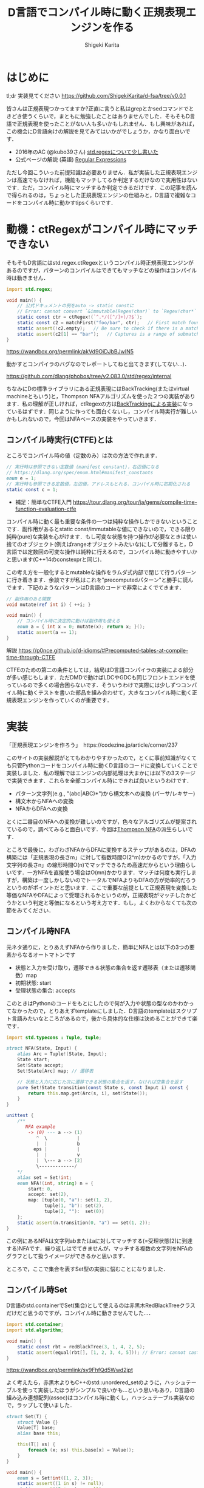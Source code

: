 #+TITLE: D言語でコンパイル時に動く正規表現エンジンを作る
#+AUTHOR: Shigeki Karita
#+LANGUAGE: ja
#+OPTIONS: toc:t num:t H:4 ^:nil pri:t author:t creator:t timestamp:t email:nil
#+HTML_MATHJAX:  path:"MathJax/MathJax.js?config=TeX-AMS_HTML"


* はじめに

tl;dr 実装見てください https://github.com/ShigekiKarita/d-fsa/tree/v0.0.1

皆さんは正規表現つかってますか?正直に言うと私はgrepとかsedコマンドでときどき使うくらいで，まともに勉強したことはありませんでした．そもそもD言語で正規表現を使ったことがない人も多いかもしれません．もし興味があれば，この機会にD言語向けの解説を見てみてはいかがでしょうか，かなり面白いです．

- 2016年のAC (@kubo39さん) [[https://qiita.com/kubo39/items/0cd4b0bc05c0a7b27450][std.regexについて少し書いた]]
- 公式ページの解説 (英語) [[https://dlang.org/articles/regular-expression.html][Regular Expressions]]

ただし今回こういった前提知識は必要ありません．私が実装した正規表現エンジンは高速でもなければ，機能もマッチしてるか判定するだけなので実用性はないです．ただ，コンパイル時にマッチするか判定できるだけです．この記事を読んで得られるのは，ちょっとした正規表現エンジンの仕組みと，D言語で複雑なコードをコンパイル時に動かすtipsくらいです．

* 動機：ctRegexがコンパイル時にマッチできない

そもそもD言語にはstd.regex.ctRegexというコンパイル時正規表現エンジンがあるのですが，パターンのコンパイルはできてもマッチなどの操作はコンパイル時は動きません．

#+begin_src d
import std.regex;

void main() {
    // 公式ドキュメントの例をauto -> static constに
    // Error: cannot convert `&immutable(Regex!char)` to `Regex!char*` at compile time ...
    static const ctr = ctRegex!(`^.*/([^/]+)/?$`);
    static const c2 = matchFirst("foo/bar", ctr);   // First match found here, if any
    static assert(!c2.empty);   // Be sure to check if there is a match before examining contents!
    static assert(c2[1] == "bar");   // Captures is a range of submatches: 0 = full match.
}

#+end_src

https://wandbox.org/permlink/akVd9OiDJbBJwIN5

動かすとコンパイラのバグなのでレポートしてねと出てきます(してない...)．

https://github.com/dlang/phobos/tree/v2.083.0/std/regex/internal

ちなみにDの標準ライブラリにある正規表現にはBackTracking(またはvirtual machineともいう)と，Thompson NFAアルゴリズムを使った２つの実装があります．私の理解が正しければ，ctRegexの方は[[https://github.com/dlang/phobos/blob/262d59f5b534c0ffe39adbfeed69e42c169fe2b6/std/regex/package.d#L439][BackTrackingによる実装]]になっているはずです．同じように作っても面白くないし，コンパイル時実行が難しいかもしれないので，今回はNFAベースの実装をやっていきます．


** コンパイル時実行(CTFE)とは

ところでコンパイル時の値（定数のみ）は次の方法で作れます．

#+begin_src d
// 実行時は参照できない定数値 (manifest constant)，右辺値になる
// https://dlang.org/spec/enum.html#manifest_constants
enum e = 1;
// 実行時も参照できる定数値，左辺値，アドレスもとれる．コンパイル時に初期化される
static const c = 1;
#+end_src

- 補足：簡単なCTFE入門 https://tour.dlang.org/tour/ja/gems/compile-time-function-evaluation-ctfe

コンパイル時に動く最も重要な条件の一つは純粋な操作しかできないということです．副作用があるとstatic const/immutableな値にできないので，できる限り純粋(pure)な実装を心がけます．もし可変な状態を持つ操作が必要なときは使い捨てのオブジェクト(例えばrangeオブジェクトみたいな)にして分離すると，D言語では定数回の可変な操作は純粋に行えるので，コンパイル時に動きやすいかと思います(C++14のconstexprと同じ)．

この考え方を一般化するとmutableな操作をラムダ式内部で閉じて行うパターンに行き着きます．余談ですが私はこれを"precomputedパターン"と勝手に読んでます．下記のようなパターンはD言語のコードで非常によくでてきます．
#+begin_src d
// 副作用のある関数
void mutate(ref int i) { ++i; }

void main() {
    // コンパイル時に決定的に動けば副作用も使える
    enum a = { int x = 0; mutate(x); return x; }();
    static assert(a == 1);
}
#+end_src

解説 https://p0nce.github.io/d-idioms/#Precomputed-tables-at-compile-time-through-CTFE

CTFEのための第二の条件としては，結局はD言語コンパイラの実装による部分が多い感じもします．ただDMDで動けばLDCやGDCも同じフロントエンドを使っているので多くの場合困らないです．そういうわけで実際には少しずつコンパイル時に動くテストを書いた部品を組み合わせて，大きなコンパイル時に動く正規表現エンジンを作っていくのが重要です．

* 実装

「正規表現エンジンを作ろう」　https://codezine.jp/article/corner/237

このサイトの実装解説がとてもわかりやすかったので，とくに事前知識がなくても只管Pythonコードをコンパイル時に動くD言語のコードに変換していくことで実装しました．私の理解ではエンジンの内部処理は大まかには以下の3ステージで実装できます．これらを全部コンパイル時にできれば良いというわけです．

- パターン文字列(e.g., "(abc|ABC)*")から構文木への変換 (パーサ/レキサー)
- 構文木からNFAへの変換
- NFAからDFAへの変換

とくに二番目のNFAへの変換が難しいのですが，色々なアルゴリズムが提案されているので，調べてみると面白いです．今回は[[https://swtch.com/~rsc/regexp/regexp1.html][Thompson NFA]]の派生らしいです．

ところで最後に，わざわざNFAからDFAに変換するステップがあるのは，DFAの構築には「正規表現の長さm」に対して指数時間O(2^m)かかるのですが，「入力文字列の長さn」の線形時間O(n)でマッチできるため高速だからという理由らしいです．一方NFAを直接使う場合はO(mn)かかります．マッチは何度も実行しますが，構築は一度しかしないのでトータルでNFAよりもDFAの方が効率的だろうというのがポイントだと思います．ここで重要な前提として正規表現を変換した等価なNFAやDFAによって受理されるかというのが，正規表現がマッチしたかどうかという判定と等価になるという考え方です．もし，よくわからなくても次の節をみてください．

** コンパイル時NFA

元ネタ通りに，とりあえずNFAから作りました．簡単にNFAとは以下の3つの要素からなるオートマトンです

- 状態と入力を受け取り，遷移できる状態の集合を返す遷移表（または遷移関数）map
- 初期状態: start
- 受理状態の集合: accepts

このときはPythonのコードをもとにしたので何が入力や状態の型なのかわかってなかったので，とりあえずtemplateにしました．D言語のtemplateはスクリプト言語みたいなところがあるので，後から具体的な仕様は決めることができて楽です．

#+begin_src d
import std.typecons : Tuple, tuple;

struct NFA(State, Input) {
    alias Arc = Tuple!(State, Input);
    State start;
    Set!State accept;
    Set!State[Arc] map; // 遷移表

    // 状態と入力に応じた次に遷移できる状態の集合を返す，なければ空集合を返す
    pure Set!State transition(const State s, const Input i) const {
        return this.map.get(Arc(s, i), set!State());
    }
}

unittest {
    /**
       NFA example
        -> (0) --- a --> (1)
           ^  \           |
           |  |           b
          eps |           |
           |  |           v
           |  \--- a --> [2]
           \-------------/
    */
    alias set = Set!int;
    enum NFA!(int, string) n = {
        start: 0,
        accept: set(2),
        map: [tuple(0, "a"): set(1, 2),
              tuple(1, "b"): set(2),
              tuple(2, ""):  set(0)]
    };
    static assert(n.transition(0, "a") == set(1, 2));
}
#+end_src
この例にあるNFAは文字列abまたはaに対してマッチする(=受理状態[2]に到達する)NFAです．繰り返しはでてきませんが，マッチする複数の文字列をNFAのグラフとして扱うイメージができるかと思います．

ところで，ここで集合を表すSet型の実装に悩むことになりました．

** コンパイル時Set

D言語のstd.containerでSet(集合)として使えるのは赤黒木RedBlackTreeクラスだけだと思うのですが，コンパイル時に動きませんでした...．

#+begin_src d
import std.container;
import std.algorithm;

void main() {
    static const rbt = redBlackTree(3, 1, 4, 2, 5);
    static assert(equal(rbt[], [1, 2, 3, 4, 5])); // Error: cannot cast ...  at compile time
}
#+end_src
https://wandbox.org/permlink/sy9FhfQd5Wwd2jpt

よく考えたら，赤黒木よりもC++のstd::unordered_setのように，ハッシュテーブルを使って実装したほうがシンプルで良いかも...という思いもあり，D言語の組み込み連想配列(assoc)はコンパイル時に動くし，ハッシュテーブル実装なので，ラップして使いました．

#+begin_src d
struct Set(T) {
    struct Value {}
    Value[T] base;
    alias base this;
    
    this(T[] xs) {
        foreach (x; xs) this.base[x] = Value();
    }
}

void main() {
    enum s = Set!int([1, 2, 3]);
    static assert((1 in s) != null);
    static assert((0 in s) == null);
}
#+end_src

実装も楽だし，たぶん速いし，コンパイル時に動くし，良いことばかりですね．

** コンパイル時DFA

DFAはNFAよりも複雑な遷移をしたくなるので，連想配列による遷移表mapではなく関数transで表すことにしました．注意点として NFA の遷移関数は ~Set!State transition(State s, Input i)~ でしたが，DFAは決定的なので ~State transition(State s, Input i)~ といった具合に戻り値が必ず一つの状態になることです．D言語はちゃんとした静的型付き言語なのに，私はスクリプト言語に型が勝手につく位の使い方をしてるので，読みづらくて申し訳ないです．

#+begin_src d
struct DFA(State, Input, alias trans, Accepts = Set!State) {
    State start;
    Accepts accepts;
    alias transition = trans;
}

unittest {
    /**
       DFA example
       -> (1) -- a --> (2) -- b --> [3]
    */
    enum map = [
        tuple(1, "a"): 2,
        tuple(2, "b"): 3,
        ];

    int t(int state, string c) {
        return map.get(tuple(state, c), 0);
    }
    enum DFA!(int, string, t) d = { start: 1, accepts: Set!int([3]) };
    // 遷移してみる
    static assert(d.transition(1, "a") == 2);
    static assert((d.transition(2, "b") in dfa.accepts) != null);
}
#+end_src

NFAと同様に，最終的に正規表現がマッチしているかの判定は遷移後の状態がaccepts集合に入っているかどうかまで簡単化されるので，このくらいの実装ならコンパイル時にマッチできることがわかります．

** 残りの部分を書く

実際のところ，これ以外の部分はもうやるだけです，とくにコンパイル時に動かないということはありませんでした．アドバイスとしてはプログラムが大きくなると何をやっているのか理解できなくなる＋コンパイル時に動かなくなることが多いので，モジュールをどんどん分割して簡単な変換例をunittestとして書き続けるのが良いと思います．意外にも組み合わせるとコンパイル時に動かなくなるということはほぼなく，どこかしらが局所的にコンパイルできないことが多いです．

以下ざっくりとした実装上のポイント解説です．

*** 字句解析

https://github.com/ShigekiKarita/d-fsa/blob/v0.0.1/source/dfsa/lexer.d

ここでは元ネタの正規表現エンジンに従って下記の数学的に使われる文法のみをサポートしました．
実用的な正規表現にでてくる + ? {} [] などは今回サポートしていませんが，それぞれ数学的な正規表現に変換できるので後回しにしてます．

#+CAPTION: 数学的な正規表現の文法
#+NAME: fig:regexp-syntax
|           | 受理する文字列           | Token列挙型     | ASTクラス名 |
|-----------+--------------------------+-----------------+-------------|
| A         | 文字                     | character       | Char        |
| A \vert B | AまたはBの集合           | opUnion         | Union       |
| AB        | AとBの連結               | なし            | Concat      |
| A*        | Aの繰り返し              | opStar          | Star        |
| (A)       | カッコ内を優先してマッチ | left/rightParen | なし        |

文字列からToken列への変換はよくあるswitch文を使ったものです．

*** 構文解析

https://github.com/ShigekiKarita/d-fsa/blob/v0.0.1/source/dfsa/parser.d

構文解析では字句解析されたToken列をASTに割り当てていきます．よくあるBNFのような生成規則を思い浮かべて再帰的にASTを作ります．
#+begin_src ocaml
expression := subexpr EOF
subexpr    := seq '|' subexpr | seq
seq        := subseq | ''
subseq     := star subseq | star
star       := factor '*' | factor
factor     := '(' subexpr ')' | CHARACTER
#+end_src

*** 抽象構文木(AST)

https://github.com/ShigekiKarita/d-fsa/blob/v0.0.1/source/dfsa/ast.d

構文解析時に上記の字句を図の右に示したASTクラスとして表現しています．ここでは主に表[[fig:regexp-syntax]]に示した受理を行うNFAへの変換を行います．
#+begin_src d
interface AST {
    /// 合成用のNFA型
    alias Fragment = NFAFragment!(int, dchar);
    /// 受理する文字列に対応したNFAに変換するメソッド
    Fragment assemble(scope ref Context ctx) const;
    /// 等価な字句か判定するメソッド
    bool opEquals(Object that) const;
    /// デバッグ用プリントに文字列化するメソッド
    string toString() const;
}
#+end_src

*** NFAからDFAへの変換

https://github.com/ShigekiKarita/d-fsa/blob/v0.0.1/source/dfsa/automata.d#L150

この辺でだんだんとモチベーションが下がって二ヶ月くらい放置してました(90%終わってきたので...)．
やってることは元ネタと全く同じで部分集合構成法を使っています．ひとつだけ未だにコンパイル時に動かなくてハマっている部分があります．遷移関数の部分でコンパイル時に参照できないと怒られてしまうので，力技でコンパイル時版をコピペで書きました，ここだけはちゃんと書き直したいです．

#+begin_src d
/// 本当は nfa を関数の引数にしたかったが，怒られるのでテンプレート引数にして"とりあえず"動かした
auto nfa2dfa(State = int, Input = dchar, NFA!(int, dchar) nfa)() {
    import dfsa.set : DisjointSet;
    alias Arc = ArcT!(Set!State, Input);

    auto trans(const Set!State[Arc] map, Set!State state, Input c) {
        Set!State ret;
        foreach (elem; state) {
            ret = ret ~ nfa.transition(elem, c);
        }
        return nfa.epsExpand(ret);
    }

    alias D = DFA!(Set!State, Input, trans, DisjointSet!State);

    D dfa = {
        start: nfa.epsExpand(set(nfa.start)),
        accepts: DisjointSet!State(nfa.accept)
    };
    return dfa;
}
#+end_src

*** 正規表現のマッチ：受理判定

冒頭に説明したように正規表現を等価なDFAに変換した後は，ひたすら入力文字列に従って遷移して，最終的に受理状態に到達したか調べるだけなので何も難しいことはありません．

https://github.com/ShigekiKarita/d-fsa/blob/v0.0.1/source/dfsa/automata.d#L85

** 動作検証

それでは，冒頭に示したコンパイル時に動かない例が動くようになったか検証してみます．

#+begin_src d
import dfsa.regexp;

enum nfa = parseNFA("(ABC*|abc*)*");
// alias NFA = typeof(parseNFA(string.init));
enum dfa = nfa2dfa!(int, dchar, nfa)();
alias match = (dstring s) => dfa.runtime.accept(s);
static assert(match("ABC"));
static assert(!match("ABBC"));
static assert(match("abcccABABC"));
static assert(!match("abABAb"));
static assert(match(""));
#+end_src

ちゃんとstatic assertが通っているのでコンパイル時に検証できました．

* まとめと課題

今回の収穫としては，コンパイル時に動くSet(集合)が手に入ったのが大きいのではないでしょうか．私はこれまでコンパイル時Setさえあれば...という経験が10回くらいあります．あとコンパイル時に動かすprecomputedパターンや，関数がCTFEで動かないときに無理やりテンプレート引数に突っ込んでコンパイラによろしくやってもらうパターン(?)も個人的には有用だったと思います．

正規表現エンジンとしては，とりあえず動いた．というレベルなので本格的に使い物になるようなライブラリにするには次のような課題があります．

- 冒頭に述べた実用的な正規表現の文法や ^ $ などのポピュラーな文法をサポートする
- CTFE用の ~nfa2dfa~ をかっこよくする
- ひたすら機能拡張を続けて [[https://github.com/hanickadot/compile-time-regular-expressions][C++のctre]] 並(つまりPCRE並)に高機能にする
- http://lh3lh3.users.sourceforge.net/reb.shtml などを参考にベンチマークをとって高速化する

始めは汎用な有限状態オートマトンの勉強がてらライブラリを作っていたのですが，正規表現の世界だけでも十分一生掛かりそうな技法があり面白いです．今回はふれなかったBackTrackingによる実装など，のんびりと趣味で続けていこうと思います．

